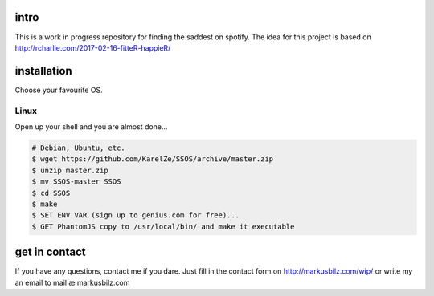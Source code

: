 intro
=====
This is a work in progress repository for finding the saddest on spotify.
The idea for this project is based on http://rcharlie.com/2017-02-16-fitteR-happieR/

installation
============
Choose your favourite OS.

Linux
-----

Open up your shell and you are almost done...

.. code-block:: bash

    # Debian, Ubuntu, etc.
    $ wget https://github.com/KarelZe/SSOS/archive/master.zip
    $ unzip master.zip
    $ mv SSOS-master SSOS
    $ cd SSOS
    $ make
    $ SET ENV VAR (sign up to genius.com for free)...
    $ GET PhantomJS copy to /usr/local/bin/ and make it executable

get in contact
==============
If you have any questions, contact me if you dare. Just fill in the contact form on http://markusbilz.com/wip/
or write my an email to mail æ markusbilz.com
